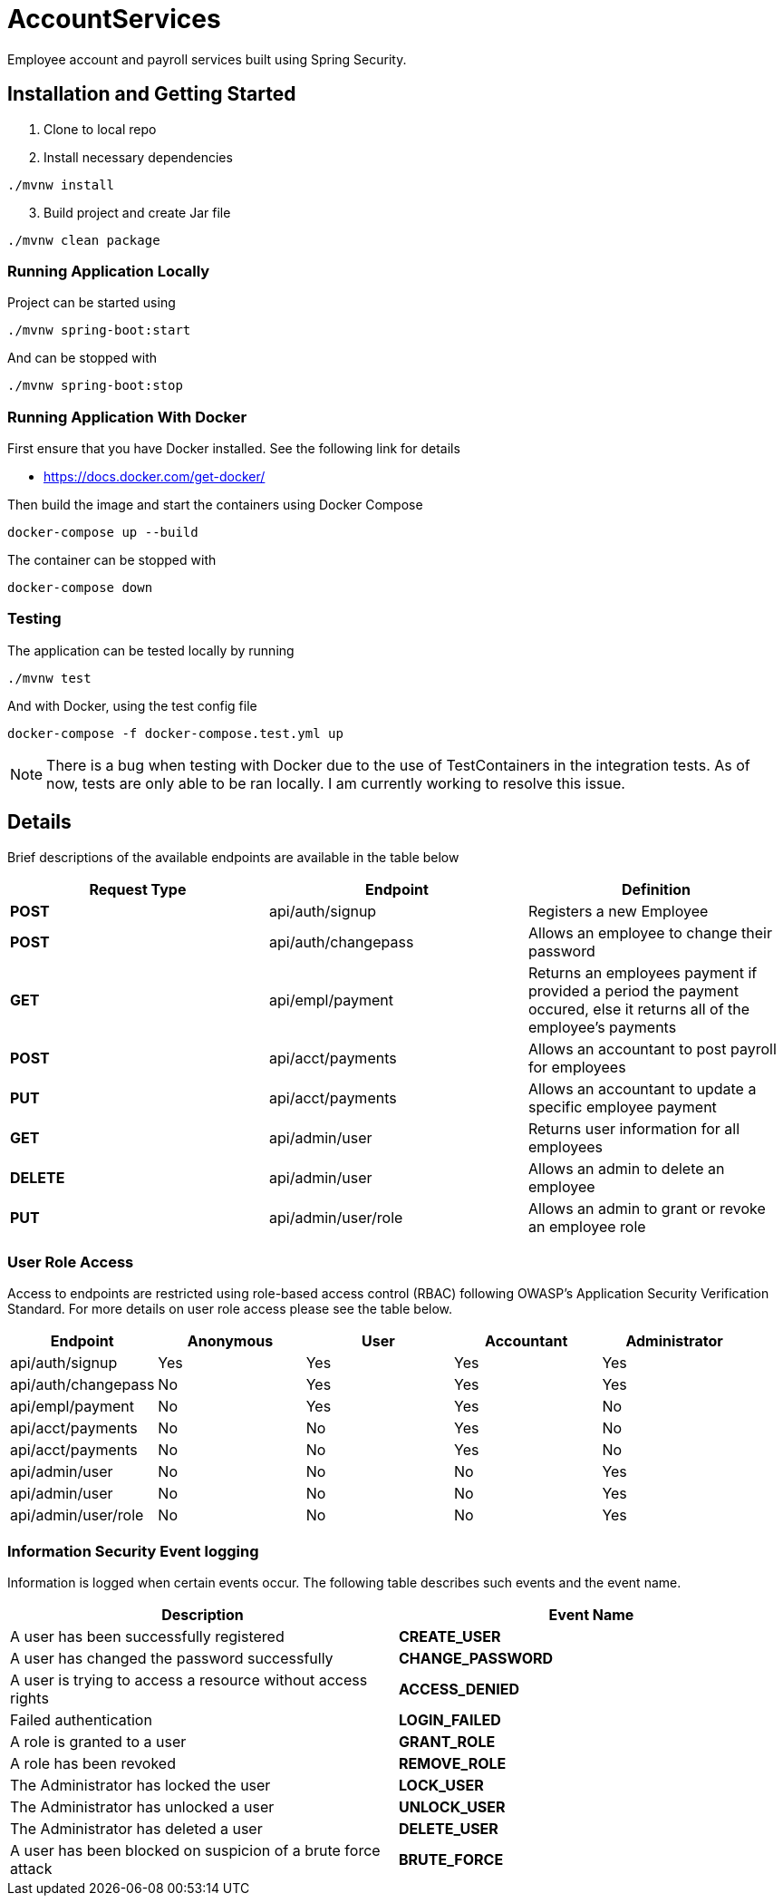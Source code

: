 = AccountServices

Employee account and payroll services built using Spring Security.

== Installation and Getting Started

. Clone to local repo
. Install necessary dependencies

----
./mvnw install
----
[start=3]
. Build project and create Jar file

----
./mvnw clean package
----

=== Running Application Locally
Project can be started using

----
./mvnw spring-boot:start
----

And can be stopped with

----
./mvnw spring-boot:stop
----

=== Running Application With Docker

First ensure that you have Docker installed. See the following link for details

* https://docs.docker.com/get-docker/

Then build the image and start the containers using Docker Compose

----
docker-compose up --build
----

The container can be stopped with

----
docker-compose down
----

=== Testing

The application can be tested locally by running

----
./mvnw test
----

And with Docker, using the test config file

----
docker-compose -f docker-compose.test.yml up
----

NOTE: There is a bug when testing with Docker due to the use of TestContainers in the integration tests.
As of now, tests are only able to be ran locally. I am currently working to resolve this issue.

== Details

Brief descriptions of the available endpoints are available in the table below

[cols=3]
|===
|Request Type |Endpoint |Definition

|*POST*
|api/auth/signup
|Registers a new Employee

|*POST*
|api/auth/changepass
|Allows an employee to change their password

|*GET*
|api/empl/payment
|Returns an employees payment if provided a period the payment occured,
 else it returns all of the employee's payments

|*POST*
|api/acct/payments
|Allows an accountant to post payroll for employees

|*PUT*
|api/acct/payments
|Allows an accountant to update a specific employee payment

|*GET*
|api/admin/user
|Returns user information for all employees

|*DELETE*
|api/admin/user
|Allows an admin to delete an employee

|*PUT*
|api/admin/user/role
|Allows an admin to grant or revoke an employee role

|===

=== User Role Access

Access to endpoints are restricted using role-based access control (RBAC) following OWASP's
Application Security Verification Standard. For more details on user role access please
see the table below.

[cols=5]
|===
|Endpoint |Anonymous |User |Accountant|Administrator

|api/auth/signup
|Yes
|Yes
|Yes
|Yes

|api/auth/changepass
|No
|Yes
|Yes
|Yes

|api/empl/payment
|No
|Yes
|Yes
|No

|api/acct/payments
|No
|No
|Yes
|No

|api/acct/payments
|No
|No
|Yes
|No

|api/admin/user
|No
|No
|No
|Yes

|api/admin/user
|No
|No
|No
|Yes

|api/admin/user/role
|No
|No
|No
|Yes
|===

=== Information Security Event logging
Information is logged when certain events occur. The following table describes such events and
the event name.

[cols=2]
|===
|Description |Event Name

|A user has been successfully registered
|*CREATE_USER*

|A user has changed the password successfully
|*CHANGE_PASSWORD*

|A user is trying to access a resource without access rights
|*ACCESS_DENIED*

|Failed authentication
|*LOGIN_FAILED*

|A role is granted to a user
|*GRANT_ROLE*

|A role has been revoked
|*REMOVE_ROLE*

|The Administrator has locked the user
|*LOCK_USER*

|The Administrator has unlocked a user
|*UNLOCK_USER*

|The Administrator has deleted a user
|*DELETE_USER*

|A user has been blocked on suspicion of a brute force attack
|*BRUTE_FORCE*
|===